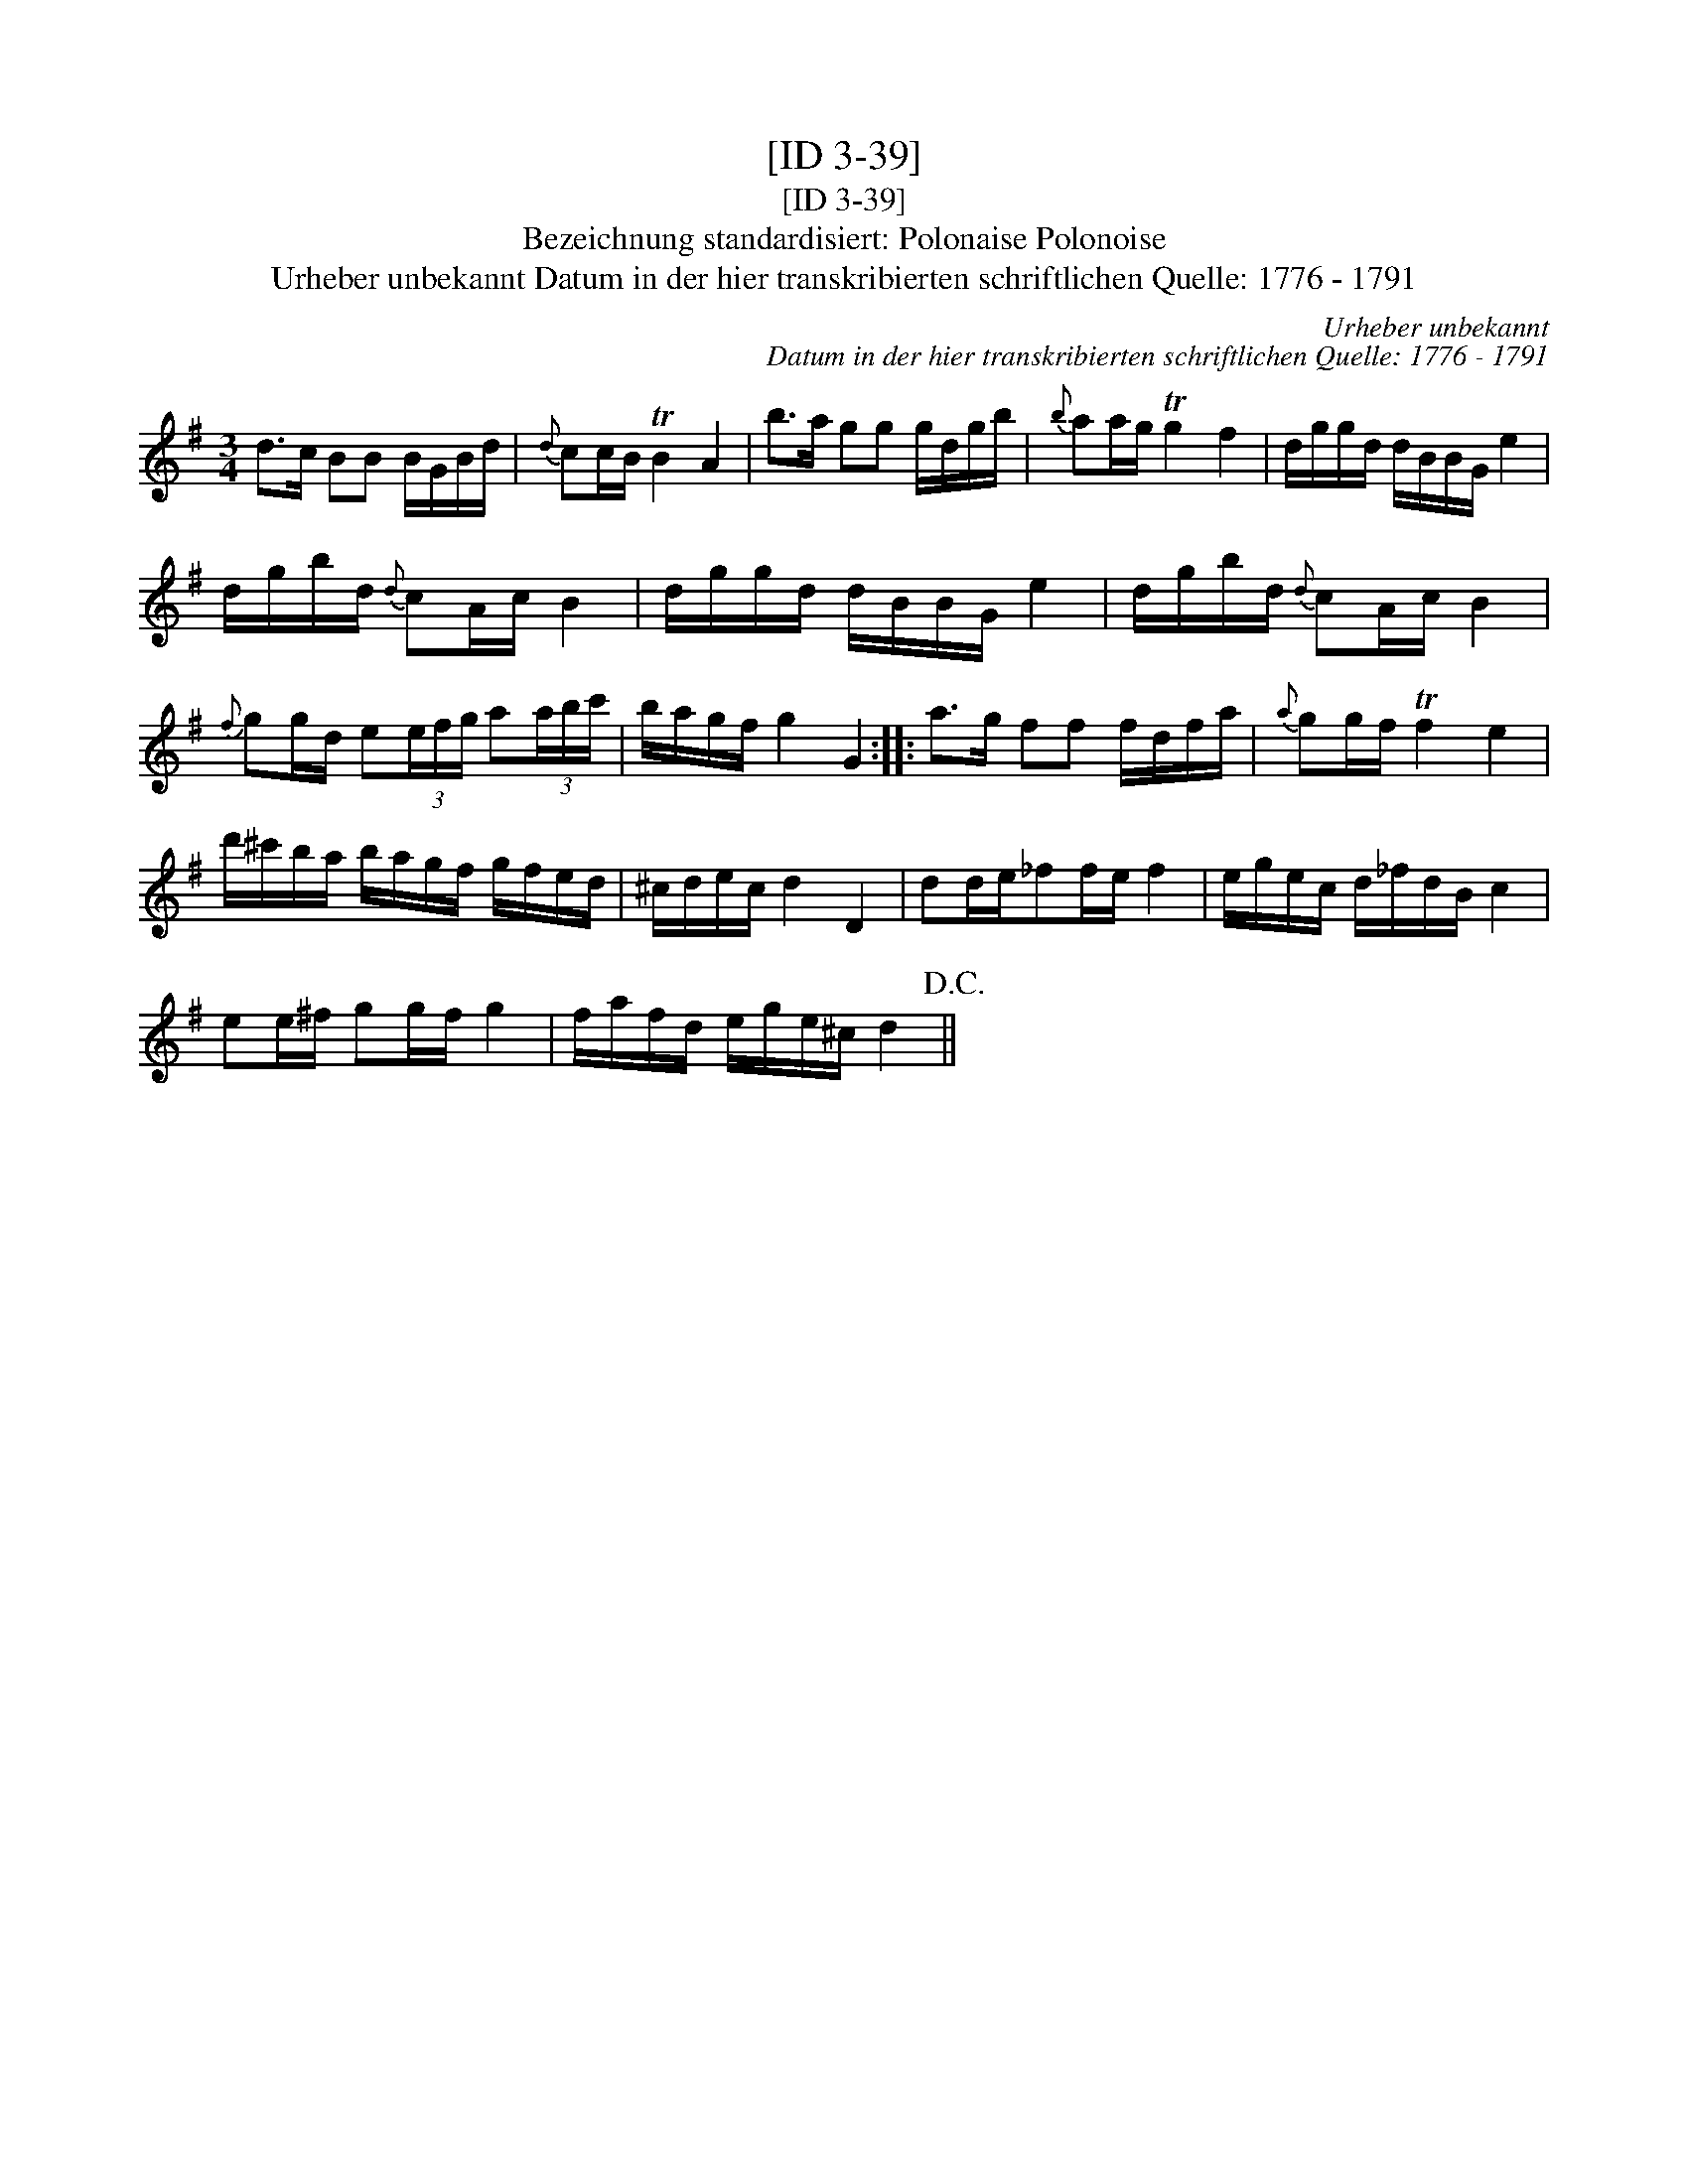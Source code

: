 X:1
T:[ID 3-39]
T:[ID 3-39]
T:Bezeichnung standardisiert: Polonaise Polonoise
T:Urheber unbekannt Datum in der hier transkribierten schriftlichen Quelle: 1776 - 1791
C:Urheber unbekannt
C:Datum in der hier transkribierten schriftlichen Quelle: 1776 - 1791
L:1/8
M:3/4
K:G
V:1 treble 
V:1
 d>c BB B/G/B/d/ |{d} cc/B/ TB2 A2 | b>a gg g/d/g/b/ |{b} aa/g/ Tg2 f2 | d/g/g/d/ d/B/B/G/ e2 | %5
 d/g/b/d/{d} cA/c/ B2 | d/g/g/d/ d/B/B/G/ e2 | d/g/b/d/{d} cA/c/ B2 | %8
{f} gg/d/ e(3e/f/g/ a(3a/b/c'/ | b/a/g/f/ g2 G2 :: a>g ff f/d/f/a/ |{a} gg/f/ Tf2 e2 | %12
 d'/^c'/b/a/ b/a/g/f/ g/f/e/d/ | ^c/d/e/c/ d2 D2 | dd/e/_ff/e/ f2 | e/g/e/c/ d/_f/d/B/ c2 | %16
 ee/^f/ gg/f/ g2 | f/a/f/d/ e/g/e/^c/ d2!D.C.! || %18

